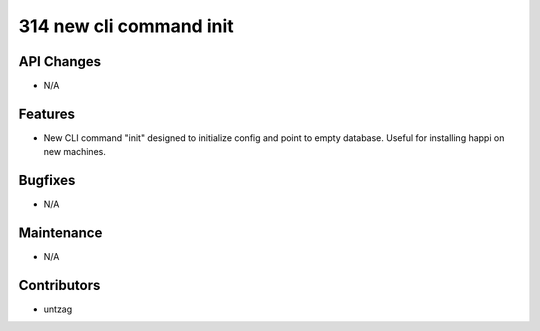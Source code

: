 314 new cli command init
#################

API Changes
-----------
- N/A

Features
--------
- New CLI command "init" designed to initialize config and point to empty database. Useful for installing happi on new machines.

Bugfixes
--------
- N/A

Maintenance
-----------
- N/A

Contributors
------------
- untzag

